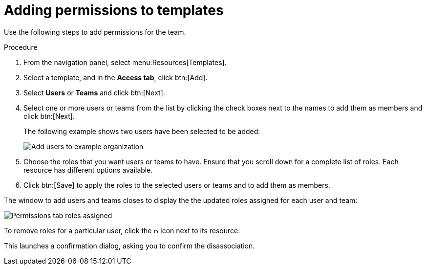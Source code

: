 [id="controller-adding-permissions_{context}"]

= Adding permissions to templates

Use the following steps to add permissions for the team.

.Procedure
ifdef::inventories[]
. From the navigation panel, select menu:Resources[Inventories].
. Select a template, and in the *Access tab*, click btn:[Add].
endif::inventories[]
. From the navigation panel, select menu:Resources[Templates].
. Select a template, and in the *Access tab*, click btn:[Add].
. Select *Users* or *Teams* and click btn:[Next].
. Select one or more users or teams from the list by clicking the check boxes next to the names to add them as members and click btn:[Next].
+
The following example shows two users have been selected to be added:
+
image::ug-organizations-add-users-for-example-organization.png[Add users to example organization]
+
. Choose the roles that you want users or teams to have.
Ensure that you scroll down for a complete list of roles. 
Each resource has different options available.
. Click btn:[Save] to apply the roles to the selected users or teams and to add them as members.

The window to add users and teams closes to display the the updated roles assigned for each user and team:

image::ug-permissions-tab-roles-assigned.png[Permissions tab roles assigned]

To remove roles for a particular user, click the image:disassociate.png[Disassociate,10,10] icon next to its resource.

This launches a confirmation dialog, asking you to confirm the disassociation.

